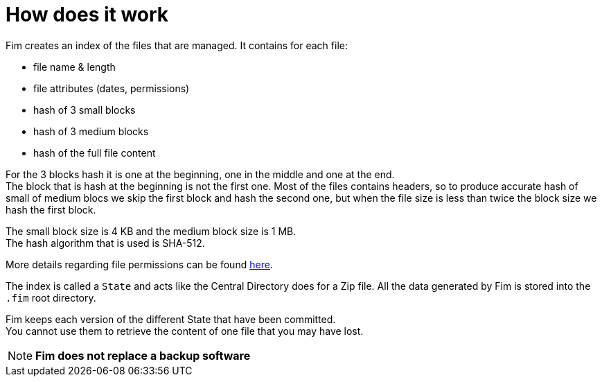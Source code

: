 = How does it work

Fim creates an index of the files that are managed. It contains for each
file:

* file name & length
* file attributes (dates, permissions)
* hash of 3 small blocks
* hash of 3 medium blocks
* hash of the full file content

For the 3 blocks hash it is one at the beginning, one in the middle and one at the end. +
The block that is hash at the beginning is not the first one. Most of the files contains headers, so to produce accurate hash
of small of medium blocs we skip the first block and hash the second one,
but when the file size is less than twice the block size we hash the first block.

The small block size is 4 KB and the medium block size is 1 MB. +
The hash algorithm that is used is SHA-512.

More details regarding file permissions can be found <<file-permissions-management.adoc#_file_permissions_management,here>>.

The index is called a `State` and acts like the Central Directory does for a Zip file.
All the data generated by Fim is stored into the `.fim` root directory.

Fim keeps each version of the different State that have been committed. +
You cannot use them to retrieve the content of one file that you may have lost.

NOTE: *Fim does not replace a backup software*
